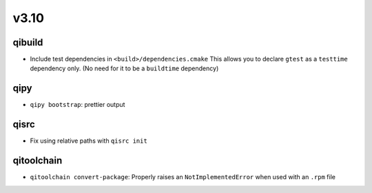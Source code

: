 v3.10
======
qibuild
--------

* Include test dependencies in ``<build>/dependencies.cmake``
  This allows you to declare ``gtest`` as a ``testtime`` dependency only.
  (No need for it to be a ``buildtime`` dependency)

qipy
-----

* ``qipy bootstrap``: prettier output

qisrc
-----

* Fix using relative paths with ``qisrc init``

qitoolchain
-----------

* ``qitoolchain convert-package``: Properly raises an ``NotImplementedError``
  when used with an ``.rpm`` file
